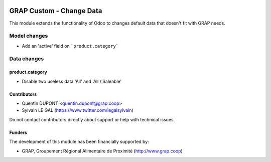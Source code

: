 .. image:: https://img.shields.io/badge/license-AGPL--3-blue.png
   :target: https://www.gnu.org/licenses/agpl
   :alt: License: AGPL-3

=========================
GRAP Custom - Change Data
=========================

This module extends the functionality of Odoo to changes
default data that doesn't fit with GRAP needs.


Model changes
=============

* Add an 'active' field on ```product.category```

Data changes
============

product.category
----------------

* Disable two useless data 'All' and 'All / Saleable'

Contributors
------------

* Quentin DUPONT <quentin.dupont@grap.coop>
* Sylvain LE GAL (https://www.twitter.com/legalsylvain)

Do not contact contributors directly about support or help with technical issues.

Funders
-------

The development of this module has been financially supported by:

* GRAP, Groupement Régional Alimentaire de Proximité (http://www.grap.coop)
